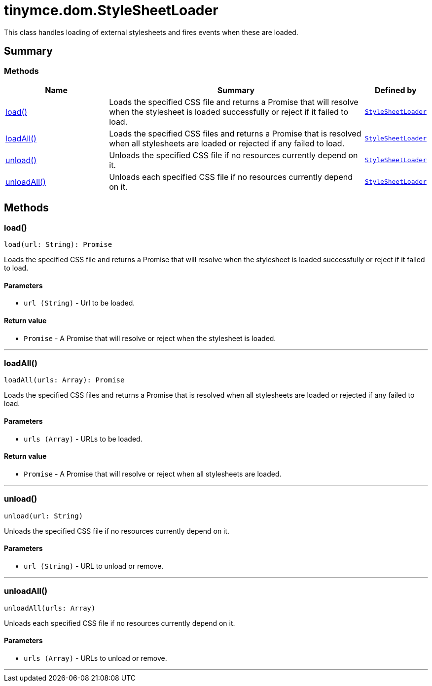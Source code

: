 = tinymce.dom.StyleSheetLoader
:navtitle: tinymce.dom.StyleSheetLoader
:description: This class handles loading of external stylesheets and fires events when these are loaded.
:keywords: load, loadAll, unload, unloadAll
:moxie-type: api

This class handles loading of external stylesheets and fires events when these are loaded.

[[summary]]
== Summary

[[methods-summary]]
=== Methods
[cols="2,5,1",options="header"]
|===
|Name|Summary|Defined by
|xref:#load[load()]|Loads the specified CSS file and returns a Promise that will resolve when the stylesheet is loaded successfully or reject if it failed to load.|`xref:apis/tinymce.dom.stylesheetloader.adoc[StyleSheetLoader]`
|xref:#loadAll[loadAll()]|Loads the specified CSS files and returns a Promise that is resolved when all stylesheets are loaded or rejected if any failed to load.|`xref:apis/tinymce.dom.stylesheetloader.adoc[StyleSheetLoader]`
|xref:#unload[unload()]|Unloads the specified CSS file if no resources currently depend on it.|`xref:apis/tinymce.dom.stylesheetloader.adoc[StyleSheetLoader]`
|xref:#unloadAll[unloadAll()]|Unloads each specified CSS file if no resources currently depend on it.|`xref:apis/tinymce.dom.stylesheetloader.adoc[StyleSheetLoader]`
|===

[[methods]]
== Methods

[[load]]
=== load()
[source, javascript]
----
load(url: String): Promise
----
Loads the specified CSS file and returns a Promise that will resolve when the stylesheet is loaded successfully or reject if it failed to load.

==== Parameters

* `url (String)` - Url to be loaded.

==== Return value

* `Promise` - A Promise that will resolve or reject when the stylesheet is loaded.

'''

[[loadAll]]
=== loadAll()
[source, javascript]
----
loadAll(urls: Array): Promise
----
Loads the specified CSS files and returns a Promise that is resolved when all stylesheets are loaded or rejected if any failed to load.

==== Parameters

* `urls (Array)` - URLs to be loaded.

==== Return value

* `Promise` - A Promise that will resolve or reject when all stylesheets are loaded.

'''

[[unload]]
=== unload()
[source, javascript]
----
unload(url: String)
----
Unloads the specified CSS file if no resources currently depend on it.

==== Parameters

* `url (String)` - URL to unload or remove.

'''

[[unloadAll]]
=== unloadAll()
[source, javascript]
----
unloadAll(urls: Array)
----
Unloads each specified CSS file if no resources currently depend on it.

==== Parameters

* `urls (Array)` - URLs to unload or remove.

'''
